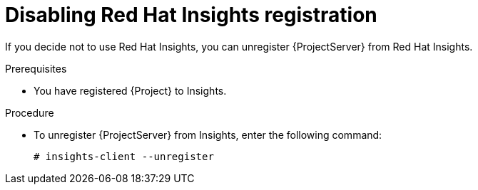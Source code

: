 :_mod-docs-content-type: PROCEDURE

[id="disabling-insights-registration"]
ifdef::satellite[]
= Disabling Red{nbsp}Hat Lightspeed registration

If you decide not to use Red{nbsp}Hat Lightspeed, you can unregister {ProjectServer} from Red{nbsp}Hat Lightspeed.

.Prerequisites
* You registered {Project} to Red{nbsp}Hat Lightspeed.

.Procedure
* To unregister {ProjectServer} from Red{nbsp}Hat Lightspeed, enter the following command:
+
[options="nowrap" subs="+quotes,attributes"]
----
# insights-client --unregister
----
endif::[]

ifndef::satellite[]
= Disabling Red{nbsp}Hat Insights registration

If you decide not to use Red{nbsp}Hat Insights, you can unregister {ProjectServer} from Red{nbsp}Hat Insights.

.Prerequisites
* You have registered {Project} to Insights.

.Procedure
* To unregister {ProjectServer} from Insights, enter the following command:
+
[options="nowrap" subs="+quotes,attributes"]
----
# insights-client --unregister
----
endif::[]